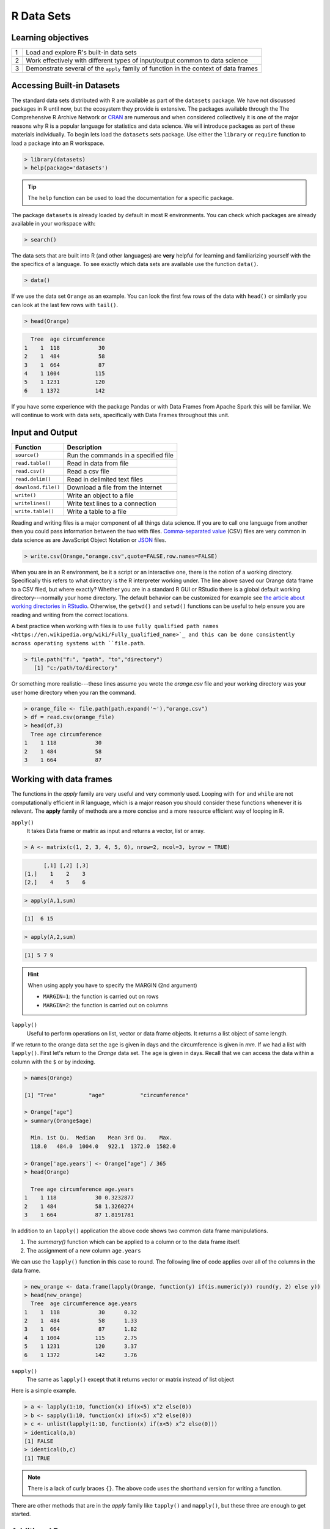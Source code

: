 .. r datasets

**************
R Data Sets
**************

Learning objectives
=====================

+---------+--------------------------------------------------------------------------------------------------+
| 1       | Load and explore R's built-in data sets                                                          |
+---------+--------------------------------------------------------------------------------------------------+
| 2       | Work effectively with different types of input/output common to data science                     |
+---------+--------------------------------------------------------------------------------------------------+
| 3       | Demonstrate several of the ``apply`` family of function in the context of data frames            |
+---------+--------------------------------------------------------------------------------------------------+

Accessing Built-in Datasets
==============================

The standard data sets distributed with R are available as part of the ``datasets`` package.  We have not discussed
packages in R until now, but the ecosystem they provide is extensive.  The packages available through the The
Comprehensive R Archive Network or `CRAN <https://cran.r-project.org/>`_ are numerous and when considered collectively
it is one of the major reasons why R is a popular language for statistics and data science.   We will introduce packages
as part of these materials individually. To begin lets load the ``datasets`` sets package.  Use either the ``library``
or ``require`` function to load a package into an R workspace.

.. code-block:: r

    > library(datasets)
    > help(package='datasets')

.. tip:: The ``help`` function can be used to load the documentation for a specific package.

The package ``datasets`` is already loaded by default in most R environments.  You can check which packages are already
available in your workspace with:

.. code-block:: r

    > search()

The data sets that are built into R (and other languages) are **very** helpful for learning and familiarizing yourself
with the the specifics of a language.  To see exactly which data sets are available use the function ``data()``.

.. code-block:: r

    > data()

If we use the data set ``Orange`` as an example.  You can look the first few rows of the data with ``head()`` or
similarly you can look at the last few rows with ``tail()``.

.. code-block:: r

    > head(Orange)

.. code-block:: none

      Tree  age circumference
    1    1  118            30
    2    1  484            58
    3    1  664            87
    4    1 1004           115
    5    1 1231           120
    6    1 1372           142

If you have some experience with the package Pandas or with Data Frames from Apache Spark this will be familiar.  We
will continue to work with data sets, specifically with Data Frames throughout this unit.

Input and Output
====================

+------------------------------+----------------------------------------------------------------------------------+
| Function                     | Description                                                                      |
+==============================+==================================================================================+
| ``source()``                 | Run the commands in a specified file                                             |
+------------------------------+----------------------------------------------------------------------------------+
| ``read.table()``             | Read in data from file                                                           |
+------------------------------+----------------------------------------------------------------------------------+
| ``read.csv()``               | Read a csv file                                                                  |
+------------------------------+----------------------------------------------------------------------------------+
| ``read.delim()``             | Read in delimited text files                                                     |
+------------------------------+----------------------------------------------------------------------------------+
| ``download.file()``          | Download a file from the Internet                                                |
+------------------------------+----------------------------------------------------------------------------------+
| ``write()``                  | Write an object to a file                                                        |
+------------------------------+----------------------------------------------------------------------------------+
| ``writelines()``             | Write text lines to a connection                                                 |
+------------------------------+----------------------------------------------------------------------------------+
| ``write.table()``            | Write a table to a file                                                          |
+------------------------------+----------------------------------------------------------------------------------+

Reading and writing files is a major component of all things data science.  If you are to call one language from another
then you could pass information between the two with files.
`Comma-separated value <https://en.wikipedia.org/wiki/Comma-separated_values>`_ (CSV) files are very common in data
science as are JavaScript Object Notation or `JSON <https://en.wikipedia.org/wiki/JSON>`_ files.

.. code-block:: r

    > write.csv(Orange,"orange.csv",quote=FALSE,row.names=FALSE)

When you are in an R environment, be it a script or an interactive one, there is the notion of a working directory.
Specifically this refers to what directory is the R interpreter working under.  The line above saved our Orange data
frame to a CSV filed, but where exactly?  Whether you are in a standard R GUI or RStudio there is a global default
working directory---normally your home directory.  The default behavior can be customized for example see
`the article about working directories in RStudio <https://support.rstudio.com/hc/en-us/articles/200711843-Working-Directories-and-Workspaces>`_.
Otherwise, the ``getwd()`` and ``setwd()`` functions can be useful to help ensure you are reading and writing from
the correct locations.

A best practice when working with files is to use
``fully qualified path names <https://en.wikipedia.org/wiki/Fully_qualified_name>`_ and this can be done consistently
across operating systems with ``file.path``.

.. code-block:: r

    > file.path("f:", "path", "to","directory")
       [1] "c:/path/to/directory"

Or something more realistic---these lines assume you wrote the *orange.csv* file and your working directory was your
user home directory when you ran the command.

.. code-block:: r

    > orange_file <- file.path(path.expand('~'),"orange.csv")
    > df = read.csv(orange_file)
    > head(df,3)
      Tree age circumference
    1    1 118            30
    2    1 484            58
    3    1 664            87

Working with data frames
============================

The functions in the *apply* family are very useful and very commonly used.  Looping with ``for`` and ``while`` are not
computationally efficient in R language, which is a major reason you should consider these functions whenever it is
relevant.  The **apply** family of methods are a more concise and a more resource efficient way of looping in R.

``apply()``
    It takes Data frame or matrix as input and returns a vector, list or array.

.. code-block:: r

    > A <- matrix(c(1, 2, 3, 4, 5, 6), nrow=2, ncol=3, byrow = TRUE)

.. code-block:: none

          [,1] [,2] [,3]
    [1,]    1    2    3
    [2,]    4    5    6

.. code-block:: r

    > apply(A,1,sum)

.. code-block:: none

    [1]  6 15

.. code-block:: r

    > apply(A,2,sum)

.. code-block:: none

    [1] 5 7 9

.. hint::

    When using apply you have to specify the MARGIN (2nd argument)

    * ``MARGIN=1``: the function is carried out on rows
    * ``MARGIN=2``: the function is carried out on columns


``lapply()``
    Useful to perform operations on list, vector or data frame objects.  It returns a list object of same length.

If we return to the orange data set the ``age`` is given in days and the circumference is given
in `mm`.  If we had a list with ``lapply()``.  First let's return to the `Orange` data set.   The age is given in days.
Recall that we can access the data within a column with the ``$`` or by indexing.

.. code-block:: r

    > names(Orange)

    [1] "Tree"          "age"           "circumference"

    > Orange["age"]
    > summary(Orange$age)

      Min. 1st Qu.  Median    Mean 3rd Qu.    Max.
      118.0   484.0  1004.0   922.1  1372.0  1582.0

    > Orange['age.years'] <- Orange["age"] / 365
    > head(Orange)

      Tree age circumference age.years
    1    1 118            30 0.3232877
    2    1 484            58 1.3260274
    3    1 664            87 1.8191781

In addition to an ``lapply()`` application the above code shows two common data frame manipulations.

1. The `summary()` function which can be applied to a column or to the data frame itself.
2. The assignment of a new column ``age.years``

We can use the ``lapply()`` function in this case to round.  The following line of code applies over all of the columns
in the data frame.


.. code-block:: r

    > new_orange <- data.frame(lapply(Orange, function(y) if(is.numeric(y)) round(y, 2) else y))
    > head(new_orange)
      Tree  age circumference age.years
    1    1  118            30      0.32
    2    1  484            58      1.33
    3    1  664            87      1.82
    4    1 1004           115      2.75
    5    1 1231           120      3.37
    6    1 1372           142      3.76


``sapply()``
    The same as ``lapply()`` except that it returns vector or matrix instead of list object

Here is a simple example.

.. code-block:: r

    > a <- lapply(1:10, function(x) if(x<5) x^2 else(0))
    > b <- sapply(1:10, function(x) if(x<5) x^2 else(0))
    > c <- unlist(lapply(1:10, function(x) if(x<5) x^2 else(0)))
    > identical(a,b)
    [1] FALSE
    > identical(b,c)
    [1] TRUE

.. note::

    There is a lack of curly braces ``{}``.  The above code uses the shorthand version for writing a function.

There are other methods that are in the *apply* family like ``tapply()`` and ``mapply()``, but these three are enough
to get started.

Additional Resources
=========================

    * `R Documentation for import/export <https://cran.r-project.org/doc/manuals/r-release/R-data.html>`_
    * `R-bloggers: using apply, sapply and lapply <https://www.r-bloggers.com/using-apply-sapply-lapply-in-r/>`_
